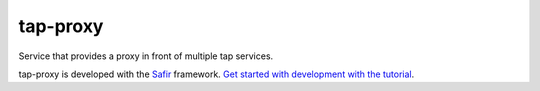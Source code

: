#########
tap-proxy
#########

Service that provides a proxy in front of multiple tap services.

tap-proxy is developed with the `Safir <https://safir.lsst.io>`__ framework.
`Get started with development with the tutorial <https://safir.lsst.io/set-up-from-template.html>`__.
